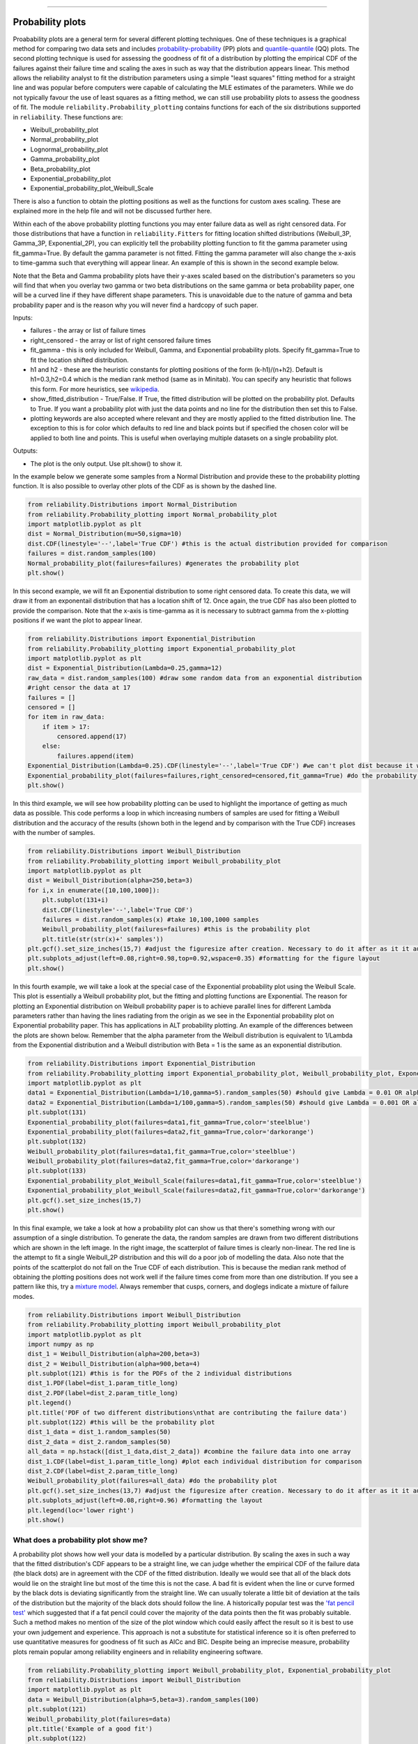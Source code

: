 ﻿.. image:: images/logo.png

-------------------------------------

Probability plots
'''''''''''''''''

Proabability plots are a general term for several different plotting techniques. One of these techniques is a graphical method for comparing two data sets and includes `probability-probability <https://reliability.readthedocs.io/en/latest/Probability-Probability%20plots.html>`_ (PP) plots and `quantile-quantile <https://reliability.readthedocs.io/en/latest/Quantile-Quantile%20plots.html>`_ (QQ) plots. The second plotting technique is used for assessing the goodness of fit of a distribution by plotting the empirical CDF of the failures against their failure time and scaling the axes in such as way that the distribution appears linear. This method allows the reliability analyst to fit the distribution parameters using a simple "least squares" fitting method for a straight line and was popular before computers were capable of calculating the MLE estimates of the parameters. While we do not typically favour the use of least squares as a fitting method, we can still use probability plots to assess the goodness of fit.
The module ``reliability.Probability_plotting`` contains functions for each of the six distributions supported in ``reliability``. These functions are:

- Weibull_probability_plot
- Normal_probability_plot
- Lognormal_probability_plot
- Gamma_probability_plot
- Beta_probability_plot
- Exponential_probability_plot
- Exponential_probability_plot_Weibull_Scale

There is also a function to obtain the plotting positions as well as the functions for custom axes scaling. These are explained more in the help file and will not be discussed further here.

Within each of the above probability plotting functions you may enter failure data as well as right censored data. For those distributions that have a function in ``reliability.Fitters`` for fitting location shifted distributions (Weibull_3P, Gamma_3P, Exponential_2P), you can explicitly tell the probability plotting function to fit the gamma parameter using fit_gamma=True. By default the gamma parameter is not fitted. Fitting the gamma parameter will also change the x-axis to time-gamma such that everything will appear linear. An example of this is shown in the second example below.

Note that the Beta and Gamma probability plots have their y-axes scaled based on the distribution's parameters so you will find that when you overlay two gamma or two beta distributions on the same gamma or beta probability paper, one will be a curved line if they have different shape parameters. This is unavoidable due to the nature of gamma and beta probability paper and is the reason why you will never find a hardcopy of such paper.

Inputs:

- failures - the array or list of failure times
- right_censored - the array or list of right censored failure times
- fit_gamma - this is only included for Weibull, Gamma, and Exponential probability plots. Specify fit_gamma=True to fit the location shifted distribution.
- h1 and h2 - these are the heuristic constants for plotting positions of the form (k-h1)/(n+h2). Default is h1=0.3,h2=0.4 which is the median rank method (same as in Minitab). You can specify any heuristic that follows this form. For more heuristics, see `wikipedia <https://en.wikipedia.org/wiki/Q%E2%80%93Q_plot#Heuristics>`_.
- show_fitted_distribution - True/False. If True, the fitted distribution will be plotted on the probability plot. Defaults to True. If you want a probability plot with just the data points and no line for the distribution then set this to False.
- plotting keywords are also accepted where relevant and they are mostly applied to the fitted distribution line. The exception to this is for color which defaults to red line and black points but if specified the chosen color will be applied to both line and points. This is useful when overlaying multiple datasets on a single probability plot.

Outputs:

- The plot is the only output. Use plt.show() to show it.

In the example below we generate some samples from a Normal Distribution and provide these to the probability plotting function. It is also possible to overlay other plots of the CDF as is shown by the dashed line.

.. code:: python

    from reliability.Distributions import Normal_Distribution
    from reliability.Probability_plotting import Normal_probability_plot
    import matplotlib.pyplot as plt
    dist = Normal_Distribution(mu=50,sigma=10)
    dist.CDF(linestyle='--',label='True CDF') #this is the actual distribution provided for comparison
    failures = dist.random_samples(100)
    Normal_probability_plot(failures=failures) #generates the probability plot
    plt.show()
    
.. image:: images/Normal_probability_plot.png

In this second example, we will fit an Exponential distribution to some right censored data. To create this data, we will draw it from an exponentail distribution that has a location shift of 12. Once again, the true CDF has also been plotted to provide the comparison. Note that the x-axis is time-gamma as it is necessary to subtract gamma from the x-plotting positions if we want the plot to appear linear.

.. code:: python

    from reliability.Distributions import Exponential_Distribution
    from reliability.Probability_plotting import Exponential_probability_plot
    import matplotlib.pyplot as plt
    dist = Exponential_Distribution(Lambda=0.25,gamma=12)
    raw_data = dist.random_samples(100) #draw some random data from an exponential distribution
    #right censor the data at 17
    failures = []
    censored = []
    for item in raw_data:
        if item > 17:
            censored.append(17)
        else:
            failures.append(item)
    Exponential_Distribution(Lambda=0.25).CDF(linestyle='--',label='True CDF') #we can't plot dist because it will be location shifted
    Exponential_probability_plot(failures=failures,right_censored=censored,fit_gamma=True) #do the probability plot. Note that we have specified to fit gamma
    plt.show()

.. image:: images/Exponential_probability_plot.png

In this third example, we will see how probability plotting can be used to highlight the importance of getting as much data as possible. This code performs a loop in which increasing numbers of samples are used for fitting a Weibull distribution and the accuracy of the results (shown both in the legend and by comparison with the True CDF) increases with the number of samples.

.. code:: python

    from reliability.Distributions import Weibull_Distribution
    from reliability.Probability_plotting import Weibull_probability_plot
    import matplotlib.pyplot as plt
    dist = Weibull_Distribution(alpha=250,beta=3)
    for i,x in enumerate([10,100,1000]):
        plt.subplot(131+i)
        dist.CDF(linestyle='--',label='True CDF')
        failures = dist.random_samples(x) #take 10,100,1000 samples
        Weibull_probability_plot(failures=failures) #this is the probability plot
        plt.title(str(str(x)+' samples'))
    plt.gcf().set_size_inches(15,7) #adjust the figuresize after creation. Necessary to do it after as it it automatically ajdusted within probability_plot
    plt.subplots_adjust(left=0.08,right=0.98,top=0.92,wspace=0.35) #formatting for the figure layout
    plt.show()

.. image:: images/Weibull_probability_plot_multi.png

In this fourth example, we will take a look at the special case of the Exponential probability plot using the Weibull Scale. This plot is essentially a Weibull probability plot, but the fitting and plotting functions are Exponential. The reason for plotting an Exponential distribution on Weibull probability paper is to achieve parallel lines for different Lambda parameters rather than having the lines radiating from the origin as we see in the Exponential probability plot on Exponential probability paper. This has applications in ALT probability plotting. An example of the differences between the plots are shown below. Remember that the alpha parameter from the Weibull distribution is equivalent to 1/Lambda from the Exponential distribution and a Weibull distribution with Beta = 1 is the same as an exponential distribution.

.. code:: python

    from reliability.Distributions import Exponential_Distribution
    from reliability.Probability_plotting import Exponential_probability_plot, Weibull_probability_plot, Exponential_probability_plot_Weibull_Scale
    import matplotlib.pyplot as plt
    data1 = Exponential_Distribution(Lambda=1/10,gamma=5).random_samples(50) #should give Lambda = 0.01 OR alpha = 10
    data2 = Exponential_Distribution(Lambda=1/100,gamma=5).random_samples(50) #should give Lambda = 0.001 OR alpha = 100
    plt.subplot(131)
    Exponential_probability_plot(failures=data1,fit_gamma=True,color='steelblue')
    Exponential_probability_plot(failures=data2,fit_gamma=True,color='darkorange')
    plt.subplot(132)
    Weibull_probability_plot(failures=data1,fit_gamma=True,color='steelblue')
    Weibull_probability_plot(failures=data2,fit_gamma=True,color='darkorange')
    plt.subplot(133)
    Exponential_probability_plot_Weibull_Scale(failures=data1,fit_gamma=True,color='steelblue')
    Exponential_probability_plot_Weibull_Scale(failures=data2,fit_gamma=True,color='darkorange')
    plt.gcf().set_size_inches(15,7)
    plt.show()

.. image:: images/expon_weibull_scale.png

In this final example, we take a look at how a probability plot can show us that there's something wrong with our assumption of a single distribution. To generate the data, the random samples are drawn from two different distributions which are shown in the left image. In the right image, the scatterplot of failure times is clearly non-linear. The red line is the attempt to fit a single Weibull_2P distribution and this will do a poor job of modelling the data. Also note that the points of the scatterplot do not fall on the True CDF of each distribution. This is because the median rank method of obtaining the plotting positions does not work well if the failure times come from more than one distribution. If you see a pattern like this, try a `mixture model <https://reliability.readthedocs.io/en/latest/Weibull%20mixture%20models.html>`_. Always remember that cusps, corners, and doglegs indicate a mixture of failure modes.

.. code:: python

    from reliability.Distributions import Weibull_Distribution
    from reliability.Probability_plotting import Weibull_probability_plot
    import matplotlib.pyplot as plt
    import numpy as np
    dist_1 = Weibull_Distribution(alpha=200,beta=3)
    dist_2 = Weibull_Distribution(alpha=900,beta=4)
    plt.subplot(121) #this is for the PDFs of the 2 individual distributions
    dist_1.PDF(label=dist_1.param_title_long)
    dist_2.PDF(label=dist_2.param_title_long)
    plt.legend()
    plt.title('PDF of two different distributions\nthat are contributing the failure data')
    plt.subplot(122) #this will be the probability plot
    dist_1_data = dist_1.random_samples(50)
    dist_2_data = dist_2.random_samples(50)
    all_data = np.hstack([dist_1_data,dist_2_data]) #combine the failure data into one array
    dist_1.CDF(label=dist_1.param_title_long) #plot each individual distribution for comparison
    dist_2.CDF(label=dist_2.param_title_long)
    Weibull_probability_plot(failures=all_data) #do the probability plot
    plt.gcf().set_size_inches(13,7) #adjust the figuresize after creation. Necessary to do it after as it it automatically ajdusted within probability_plot
    plt.subplots_adjust(left=0.08,right=0.96) #formatting the layout
    plt.legend(loc='lower right')
    plt.show()

.. image:: images/probability_plot_mixture.png

What does a probability plot show me?
-------------------------------------

A probability plot shows how well your data is modelled by a particular distribution. By scaling the axes in such a way that the fitted distribution's CDF appears to be a straight line, we can judge whether the empirical CDF of the failure data (the black dots) are in agreement with the CDF of the fitted distribution. Ideally we would see that all of the black dots would lie on the straight line but most of the time this is not the case. A bad fit is evident when the line or curve formed by the black dots is deviating significantly from the straight line. We can usually tolerate a little bit of deviation at the tails of the distribution but the majority of the black dots should follow the line. A historically popular test was the `'fat pencil test' <https://support.minitab.com/en-us/minitab/18/help-and-how-to/statistics/basic-statistics/supporting-topics/normality/normal-probability-plots-and-the-fat-pencil-test/>`_ which suggested that if a fat pencil could cover the majority of the data points then the fit was probably suitable. Such a method makes no mention of the size of the plot window which could easily affect the result so it is best to use your own judgement and experience. This approach is not a substitute for statistical inference so it is often preferred to use quantitative measures for goodness of fit such as AICc and BIC. Despite being an imprecise measure, probability plots remain popular among reliability engineers and in reliability engineering software.

.. code:: python

    from reliability.Probability_plotting import Weibull_probability_plot, Exponential_probability_plot
    from reliability.Distributions import Weibull_Distribution
    import matplotlib.pyplot as plt
    data = Weibull_Distribution(alpha=5,beta=3).random_samples(100)
    plt.subplot(121)
    Weibull_probability_plot(failures=data)
    plt.title('Example of a good fit')
    plt.subplot(122)
    Exponential_probability_plot(failures=data)
    plt.title('Example of a bad fit')
    plt.show()

.. image:: images/probability_plotting_good_and_bad.png
